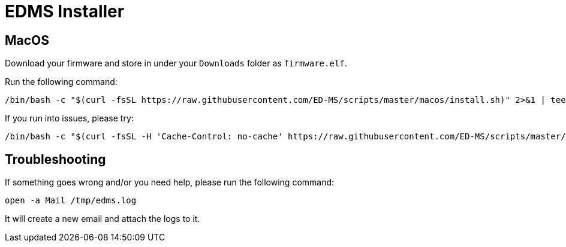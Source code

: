 = EDMS Installer

== MacOS

Download your firmware and store in under your `Downloads` folder as `firmware.elf`.

Run the following command:

    /bin/bash -c "$(curl -fsSL https://raw.githubusercontent.com/ED-MS/scripts/master/macos/install.sh)" 2>&1 | tee /tmp/edms.log

If you run into issues, please try:

    /bin/bash -c "$(curl -fsSL -H 'Cache-Control: no-cache' https://raw.githubusercontent.com/ED-MS/scripts/master/macos/install.sh)" 2>&1 | tee /tmp/edms.log

== Troubleshooting

If something goes wrong and/or you need help, please run the following command:

    open -a Mail /tmp/edms.log

It will create a new email and attach the logs to it.
